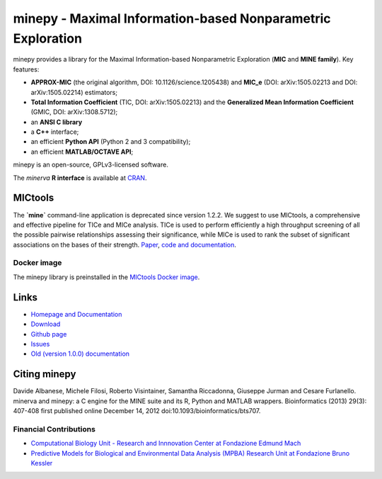 minepy - Maximal Information-based Nonparametric Exploration
============================================================

.. image:: https://travis-ci.org/minepy/minepy.png?branch=master
  :target: https://travis-ci.org/minepy/minepy

.. image:: https://readthedocs.org/projects/minepy/badge/?version=latest
  :target: http://minepy.readthedocs.io/en/latest/?badge=latest
  :alt: Documentation Status

minepy provides a library for the Maximal Information-based
Nonparametric Exploration (**MIC** and **MINE family**). Key features:

* **APPROX-MIC** (the original algorithm, DOI: 10.1126/science.1205438) and
  **MIC_e** (DOI: arXiv:1505.02213 and DOI: arXiv:1505.02214) estimators;
* **Total Information Coefficient** (TIC, DOI: arXiv:1505.02213) and the
  **Generalized Mean Information Coefficient** (GMIC, DOI: arXiv:1308.5712);
* an **ANSI C library**
* a **C++** interface;
* an efficient **Python API** (Python 2 and 3 compatibility);
* an efficient **MATLAB/OCTAVE API**;

minepy is an open-source, GPLv3-licensed software.

The `minerva` **R interface** is available at `CRAN
<https://cran.r-project.org/web/packages/minerva/index.html>`_.


MICtools
--------
The **`mine`** command-line application is deprecated since version 1.2.2.
We suggest to use MICtools, a comprehensive and effective pipeline for TICe and MICe
analysis. TICe is used to perform efficiently a high throughput
screening of all the possible pairwise relationships assessing their
significance, while MICe is used to rank the subset of significant associations
on the bases of their strength. `Paper <https://academic.oup.com/gigascience/article/7/4/giy032/4958979>`_,
`code and documentation <https://github.com/minepy/mictools>`_. 

Docker image
^^^^^^^^^^^^

The minepy library is preinstalled in the `MICtools Docker image <https://hub.docker.com/r/minepy/mictools/>`_.

Links
-----

* `Homepage and Documentation <http://minepy.readthedocs.io>`_
* `Download <https://github.com/minepy/minepy/releases>`_
* `Github page <https://github.com/minepy/minepy>`_
* `Issues <https://github.com/minepy/minepy/issues>`_
* `Old (version 1.0.0) documentation <http://minepy.sourceforge.net/docs/1.0.0/>`_


Citing minepy
-------------

Davide Albanese, Michele Filosi, Roberto Visintainer, Samantha Riccadonna,
Giuseppe Jurman and Cesare Furlanello. minerva and minepy: a C engine for the
MINE suite and its R, Python and MATLAB wrappers.  Bioinformatics (2013)
29(3): 407-408 first published online December 14, 2012
doi:10.1093/bioinformatics/bts707.

Financial Contributions
^^^^^^^^^^^^^^^^^^^^^^^

* `Computational Biology Unit - Research and Innnovation Center at Fondazione
  Edmund Mach <http://www.fmach.it/eng>`_
* `Predictive Models for Biological and Environmental Data Analysis (MPBA)
  Research Unit at Fondazione Bruno Kessler  <http://mpba.fbk.eu>`_
